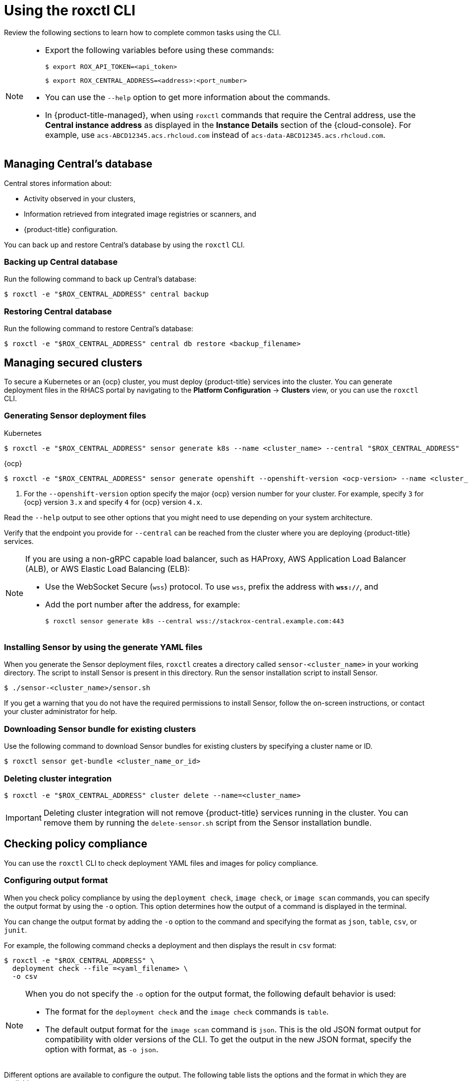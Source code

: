 // Module included in the following assemblies:
//
// * cli/using-roxctl-cli.adoc
:_module-type: CONCEPT
[id="using-cli_{context}"]
= Using the roxctl CLI

Review the following sections to learn how to complete common tasks using the CLI.

[NOTE]
====

* Export the following variables before using these commands:
+
[source,terminal]
----
$ export ROX_API_TOKEN=<api_token>
----
+
[source,terminal]
----
$ export ROX_CENTRAL_ADDRESS=<address>:<port_number>
----

* You can use the `--help` option to get more information about the commands.

* In {product-title-managed}, when using `roxctl` commands that require the Central address, use the *Central instance address* as displayed in the *Instance Details* section of the {cloud-console}. For example, use `acs-ABCD12345.acs.rhcloud.com` instead of `acs-data-ABCD12345.acs.rhcloud.com`.
====

[id="manage-central-db_{context}"]
== Managing Central's database
Central stores information about:

* Activity observed in your clusters,
* Information retrieved from integrated image registries  or scanners, and
* {product-title} configuration.
//TODO Add links to registries and scanners

You can back up and restore Central's database by using the `roxctl` CLI.

[discrete]
=== Backing up Central database

Run the following command to back up Central's database:
[source,terminal]
----
$ roxctl -e "$ROX_CENTRAL_ADDRESS" central backup
----

[discrete]
=== Restoring Central database

Run the following command to restore Central's database:
[source,terminal]
----
$ roxctl -e "$ROX_CENTRAL_ADDRESS" central db restore <backup_filename>
----

[id="manage-secure-clusters_{context}"]
== Managing secured clusters

To secure a Kubernetes or an {ocp} cluster, you must deploy {product-title} services into the cluster.
You can generate deployment files in the RHACS portal by navigating to the *Platform Configuration* -> *Clusters* view, or you can use the `roxctl` CLI.

[discrete]
=== Generating Sensor deployment files

.Kubernetes

[source,terminal]
----
$ roxctl -e "$ROX_CENTRAL_ADDRESS" sensor generate k8s --name <cluster_name> --central "$ROX_CENTRAL_ADDRESS"
----

.{ocp}

[source,terminal]
----
$ roxctl -e "$ROX_CENTRAL_ADDRESS" sensor generate openshift --openshift-version <ocp-version> --name <cluster_name> --central "$ROX_CENTRAL_ADDRESS" <1>
----
<1> For the `--openshift-version` option specify the major {ocp} version number for your cluster. For example, specify `3` for {ocp} version `3.x` and specify `4` for {ocp} version `4.x`.

Read the `--help` output to see other options that you might need to use depending on your system architecture.

Verify that the endpoint you provide for `--central` can be reached from the cluster where you are deploying {product-title} services.

[NOTE]
====
If you are using a non-gRPC capable load balancer, such as HAProxy, AWS Application Load Balancer (ALB), or AWS Elastic Load Balancing (ELB):

* Use the WebSocket Secure (`wss`) protocol.
To use `wss`, prefix the address with *`wss://`*, and
* Add the port number after the address, for example:
+
[source,terminal]
----
$ roxctl sensor generate k8s --central wss://stackrox-central.example.com:443
----
====

[discrete]
=== Installing Sensor by using the generate YAML files
When you generate the Sensor deployment files, `roxctl` creates a directory called `sensor-<cluster_name>` in your working directory. The script to install Sensor is present in this directory. Run the sensor installation script to install Sensor.

[source,terminal]
----
$ ./sensor-<cluster_name>/sensor.sh
----

If you get a warning that you do not have the required permissions to install Sensor, follow the on-screen instructions, or contact your cluster administrator for help.

[discrete]
=== Downloading Sensor bundle for existing clusters

Use the following command to download Sensor bundles for existing clusters by specifying a cluster name or ID.

[source,terminal]
----
$ roxctl sensor get-bundle <cluster_name_or_id>
----

[discrete]
=== Deleting cluster integration

[source,terminal]
----
$ roxctl -e "$ROX_CENTRAL_ADDRESS" cluster delete --name=<cluster_name>
----

[IMPORTANT]
====
Deleting cluster integration will not remove {product-title} services running in the cluster.
You can remove them by running the `delete-sensor.sh` script from the Sensor installation bundle.
====

[id="check-policy-compliance_{context}"]
== Checking policy compliance

You can use the `roxctl` CLI to check deployment YAML files and images for policy compliance.

[discrete]
=== Configuring output format
When you check policy compliance by using the `deployment check`, `image check`, or `image scan` commands, you can specify the output format by using the `-o` option. This option determines how the output of a command is displayed in the terminal.

You can change the output format by adding the `-o` option to the command and specifying the format as `json`, `table`, `csv`, or `junit`.

For example, the following command checks a deployment and then displays the result in `csv` format:
[source,terminal]
----
$ roxctl -e "$ROX_CENTRAL_ADDRESS" \
  deployment check --file =<yaml_filename> \
  -o csv
----

[NOTE]
====
When you do not specify the `-o` option for the output format, the following default behavior is used:

* The format for the `deployment check` and the `image check` commands is `table`.
* The default output format for the `image scan` command is `json`. This is the old JSON format output for compatibility with older versions of the CLI. To get the output in the new JSON format, specify the option with format, as `-o json`.
====

Different options are available to configure the output. The following table lists the options and the format in which they are available.

[%header,cols="1,2,1"]
|===
|Option
|Description
|Formats

|`--compact-output`
|Use this option to display the JSON output in a compact format.
|`json`

|`--headers`
|Use this option to specify custom headers.
|`table` and `csv`

|`--no-header`
|Use this option to omit the header row from the output.
|`table` and `csv`

|`--row-jsonpath-expressions`
a|Use this option to specify link:https://github.com/tidwall/gjson[GJSON paths] to select specific items from the output. For example, to get the *Policy name* and *Severity* for a deployment check, use the following command:
[source,terminal]
----
$ roxctl -e "$ROX_CENTRAL_ADDRESS" \
  deployment check --file=<yaml_filename> \
  -o table --headers POLICY-NAME,SEVERITY \
  --row-jsonpath-expressions="{results.#.violatedPolicies.#.name,results.#.violatedPolicies.#.severity}"
----
|`table` and `csv`

|`--merge-output`
|Use this options to merge table cells that have the same value.
|`table`

|`headers-as-comment`
|Use this option to include the header row as a comment in the output.
|`csv`

|`--junit-suite-name`
|Use this option to specify the name of the JUnit test suite.
|`junit`

|===

[discrete]
=== Checking deployment YAML files

The following command checks build-time and deploy-time violations of your security policies in YAML deployment files.
//TODO: Add link to security policies section
Use this command to validate:

* Configuration options in a YAML file, such as resource limits or privilege options;
or
* Aspects of the images used in a YAML file, such as components or vulnerabilities.

[source,terminal]
----
$ roxctl -e "$ROX_CENTRAL_ADDRESS" deployment check --file=<yaml_filename>
----

[discrete]
=== Checking images

The following command checks build-time violations of your security policies in images.
//TODO: Add link to security policy section
[source,terminal]
----
$ roxctl -e "$ROX_CENTRAL_ADDRESS" image check --image=<image_name>
----

[discrete]
=== Checking image scan results

You can also check the scan results for specific images.

The following command returns the components and vulnerabilities found in the image in JSON format.
The format is defined in the API reference.
//TODO: Add link to the API reference.

[source,terminal]
----
$ roxctl -e "$ROX_CENTRAL_ADDRESS" image scan --image <image_name>
----

To cause {product-title} to re-pull image metadata and image scan results from the associated registry and scanner, add the `--force` option.

[NOTE]
====
To check specific image scan results, you must have a token with both `read` and `write` permissions for the `Image` resource.
The default *Continuous Integration* system role already has the required permissions.
//TODO: Add link to the system role topic.
====

[id="debug-issues_{context}"]
== Debugging issues

[discrete]
=== Managing Central log level

Central saves information to its container logs.

[discrete]
==== Viewing the logs
You can see the container logs for Central by running:

.Kubernetes
[source,terminal]
----
$ kubectl logs -n stackrox <central_pod>
----

.{ocp}
[source,terminal]
----
$ oc logs -n stackrox <central_pod>
----

[discrete]
==== Viewing current log level
You can change the log level to see more or less information in Central logs.
Run the following command to view the current log level:
[source,terminal]
----
$ roxctl -e "$ROX_CENTRAL_ADDRESS" central debug log
----

[discrete]
==== Changing the log level
Run the following command to change the log level:

[source,terminal]
----
$ roxctl -e "$ROX_CENTRAL_ADDRESS" central debug log --level=<log_level> <1>
----
<1> The acceptable values for `<log_level>` are `Panic`, `Fatal`, `Error`, `Warn`, `Info`, and `Debug`.

[discrete]
=== Retrieving debugging information

To gather debugging information for investigating issues, run the following command:

[source,terminal]
----
$ roxctl -e "$ROX_CENTRAL_ADDRESS" central debug dump
----
